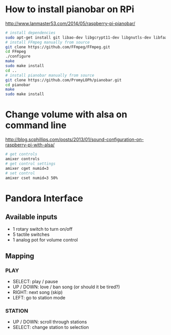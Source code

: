 * How to install pianobar on RPi
  http://www.lanmaster53.com/2014/05/raspberry-pi-pianobar/
#+begin_src bash
# install dependencies
sudo apt-get install git libao-dev libgcrypt11-dev libgnutls-dev libfaad-dev libmad0-dev libjson0-dev make pkg-config
# install FFmpeg manually from source
git clone https://github.com/FFmpeg/FFmpeg.git
cd FFmpeg
./configure
make
sudo make install
cd ..
# install pianobar manually from source
git clone https://github.com/PromyLOPh/pianobar.git
cd pianobar
make
sudo make install
#+end_src

* Change volume with alsa on command line
  http://blog.scphillips.com/posts/2013/01/sound-configuration-on-raspberry-pi-with-alsa/
#+begin_src bash
# get controls
amixer controls
# get control settings
amixer cget numid=3
# set control
amixer cset numid=3 50%
#+end_src
  
* Pandora Interface
** Available inputs
   - 1 rotary switch to turn on/off
   - 5 tactile switches
   - 1 analog pot for volume control
** Mapping
*** PLAY
    - SELECT: play / pause
    - UP / DOWN: love / ban song (or should it be tired?)
    - RIGHT: next song (skip)
    - LEFT: go to station mode
*** STATION
    - UP / DOWN: scroll through stations
    - SELECT: change station to selection
